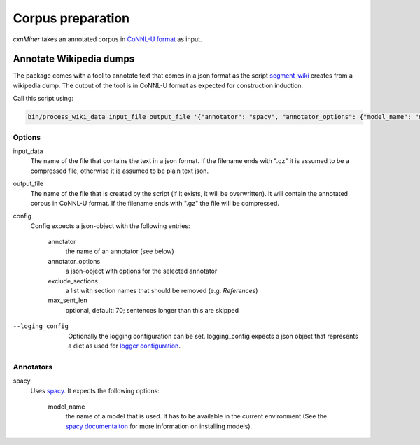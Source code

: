 Corpus preparation
==================

*cxnMiner* takes an annotated corpus in
`CoNNL-U format <https://universaldependencies.org/format.html>`_ as input.

Annotate Wikipedia dumps
------------------------

The package comes with a tool to annotate text that comes in a json format as
the script `segment_wiki
<https://radimrehurek.com/gensim/scripts/segment_wiki.html>`_ creates from a
wikipedia dump. The output of the tool is in CoNNL-U format as expected for
construction induction.

Call this script using:

.. code-block:: bash

  bin/process_wiki_data input_file output_file '{"annotator": "spacy", "annotator_options": {"model_name": "de_core_news_sm"}, "exclude_sections": ["Literatur", "Weblinks", "Einzelnachweise"], "max_sent_len": 70}' --logging_config='{"handlers": { "h":{ "level": "DEBUG", "class": "logging.FileHandler", "filename": "data/logs/dewiki-20191001-annotation.txt", "mode": "w", "formatter": "f"}}}'"

Options
~~~~~~~

input_data
  The name of the file that contains the text in a json format.
  If the filename ends with ".gz" it is assumed to be a compressed file, otherwise it is assumed to be plain text json.

output_file
  The name of the file that is created by the script (if it exists, it will be overwritten).
  It will contain the annotated corpus in CoNNL-U format. If the filename ends with ".gz" the file will be compressed.

config
  Config expects a json-object with the following entries:

   annotator
     the name of an annotator (see below)
   annotator_options
     a json-object with options for the selected annotator
   exclude_sections
     a list with section names that should be removed (e.g. *References*)
   max_sent_len
     optional, default: 70;
     sentences longer than this are skipped

--loging_config
  Optionally the logging configuration can be set. logging_config expects a json object that represents a dict as used for `logger configuration <https://docs.python.org/3/library/logging.config.html#logging-config-dictschema>`_.

Annotators
~~~~~~~~~~

spacy
  Uses `spacy <https://spacy.io/>`_. It expects the following options:

   model_name
     the name of a model that is used. It has to be available in the
     current environment (See the `spacy documentaiton
     <https://spacy.io/usage/models>`_ for more information on installing
     models).
